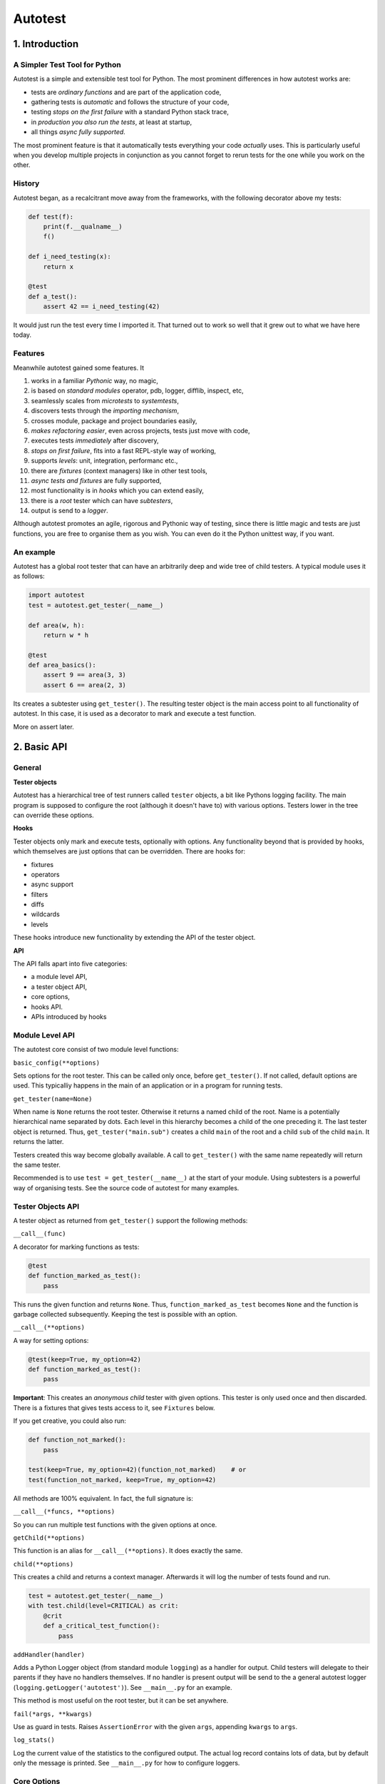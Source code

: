 ========
Autotest
========

1. Introduction
===============

A Simpler Test Tool for Python
------------------------------

Autotest is a simple and extensible test tool for Python. The most prominent differences in how autotest works are:

- tests are *ordinary functions* and are part of the application code,
- gathering tests is *automatic* and follows the structure of your code,
- testing *stops on the first failure* with a standard Python stack trace,
- in *production you also run the tests*, at least at startup,
- all things *async fully supported*.

The most prominent feature is that it automatically tests everything your code *actually* uses. This is particularly useful when you develop multiple projects in conjunction as you cannot forget to rerun tests for the one while you work on the other.

History
-------
Autotest began, as a recalcitrant move away from the frameworks, with the following decorator above my tests:

.. code:: python

  def test(f):
      print(f.__qualname__)
      f()

  def i_need_testing(x):
      return x

  @test
  def a_test():
      assert 42 == i_need_testing(42)

It would just run the test every time I imported it. That turned out to work so well that it grew out to what we have here today.


Features
--------

Meanwhile autotest gained some features. It

#) works in a familiar *Pythonic* way, no magic,
#) is based on *standard modules* operator, pdb, logger, difflib, inspect, etc,
#) seamlessly scales from *microtests* to *systemtests*,
#) discovers tests through the *importing mechanism*,
#) crosses module, package and project boundaries easily,
#) *makes refactoring easier*, even across projects, tests just move with code,
#) executes tests *immediately* after discovery,
#) *stops on first failure*, fits into a fast REPL-style way of working,
#) supports *levels*: unit, integration, performanc etc.,
#) there are *fixtures* (context managers) like in other test tools,
#) *async tests and fixtures* are fully supported,
#) most functionality is in *hooks* which you can extend easily,
#) there is a *root* tester which can have *subtesters*,
#) output is send to a *logger*.

Although autotest promotes an agile, rigorous and Pythonic way of testing, since there is little magic and tests are just functions, you are free to organise them as you wish. You can even do it the Python unittest way, if you want.



An example
----------

Autotest has a global root tester that can have an arbitrarily deep and wide tree of child testers. A typical module uses it as follows:

.. code:: python

    import autotest
    test = autotest.get_tester(__name__)

    def area(w, h):
        return w * h

    @test
    def area_basics():
        assert 9 == area(3, 3)
        assert 6 == area(2, 3)

Its creates a subtester using ``get_tester()``. The resulting tester object is the main access point to all functionality of autotest.  In this case, it is used as a decorator to mark and execute a test function.

More on assert later.



2. Basic API
============

General
-------

**Tester objects**

Autotest has a hierarchical tree of test runners called ``tester`` objects, a bit like Pythons logging facility. The main program is supposed to configure the root (although it doesn't have to) with various options. Testers lower in the tree can override these options.

**Hooks**

Tester objects only mark and execute tests, optionally with options. Any functionality beyond that is provided by hooks, which themselves are just options that can be overridden. There are hooks for:

- fixtures
- operators
- async support
- filters
- diffs
- wildcards
- levels

These hooks introduce new functionality by extending the API of the tester object.


**API**

The API falls apart into five categories:

- a module level API,
- a tester object API,
- core options,
- hooks API.
- APIs introduced by hooks


Module Level API
----------------

The autotest core consist of two module level functions:


``basic_config(**options)``

Sets options for the root tester. This can be called only once, before ``get_tester()``. If not called, default options are used. This typicalliy happens in the main of an application or in a program for running tests.


``get_tester(name=None)``

When name is ``None`` returns the root tester. Otherwise it returns a named child of the root.  Name is a potentially hierarchical name separated by dots. Each level in this hierarchy becomes a child of the one preceding it. The last tester object is returned. Thus, ``get_tester("main.sub")`` creates a child ``main`` of the root and a child ``sub`` of the child ``main``. It returns the latter.

Testers created this way become globally available. A call to ``get_tester()`` with the same name repeatedly will return the same tester.

Recommended is to use ``test = get_tester(__name__)`` at the start of your module. Using subtesters is a powerful way of organising tests. See the source code of autotest for many examples.


Tester Objects API
------------------

A tester object as returned from ``get_tester()`` support the following methods:

``__call__(func)``

A decorator for marking functions as tests:

.. code:: python

   @test
   def function_marked_as_test():
       pass

This runs the given function and returns ``None``. Thus, ``function_marked_as_test`` becomes ``None`` and the function is garbage collected subsequently. Keeping the test is possible with an option.


``__call__(**options)``

A way for setting options:

.. code:: python

   @test(keep=True, my_option=42)
   def function_marked_as_test():
       pass

**Important**: This creates an *anonymous child* tester with given options. This tester is only used once and then discarded. There is a fixtures that gives tests access to it, see ``Fixtures`` below.


If you get creative, you could also run:

.. code:: python

   def function_not_marked():
       pass

   test(keep=True, my_option=42)(function_not_marked)    # or
   test(function_not_marked, keep=True, my_option=42)

All methods are 100% equivalent. In fact, the full signature is:

``__call__(*funcs, **options)``

So you can run multiple test functions with the given options at once.


``getChild(**options)``

This function is an alias for ``__call__(**options)``. It does exactly the same.


``child(**options)``

This creates a child and returns a context manager. Afterwards it will log the number of tests found and run.

.. code:: python

   test = autotest.get_tester(__name__)
   with test.child(level=CRITICAL) as crit:
       @crit
       def a_critical_test_function():
           pass


``addHandler(handler)``

Adds a Python Logger object (from standard module ``logging``) as a handler for output. Child testers will delegate to their parents if they have no handlers themselves. If no handler is present output will be send to the a general autotest logger (``logging.getLogger('autotest')``). See ``__main__.py`` for an example.

This method is most useful on the root tester, but it can be set anywhere.


``fail(*args, **kwargs)``

Use as guard in tests. Raises ``AssertionError`` with the given ``args``, appending ``kwargs`` to ``args``.


``log_stats()``

Log the current value of the statistics to the configured output. The actual log record contains lots of data, but by default only the message is printed. See ``__main__.py`` for how to configure loggers.


Core Options
------------

The core knows three options. Hooks may support additional options. Options can be given to any of these calls:

- ``basic_config(**options)``,
- ``__call__(**options)``,
- ``getChild(**options)``,
- ``child(**options)``.


Child testers inherit options from their parents and can override them.

======  =======  =======   ==========================================================
option  type     default   Explanation
======  =======  =======   ==========================================================
keep    boolean  False     Keep the function instead of discarding it.
run     boolean  True      Run immediately.
hooks   list     []        List of hooks that are invoked in order.
======  =======  =======   ==========================================================

Normally, autotest runs a test as soon as it discovers it and then discards it. The example below show how tests can be run later by keeping and invoking them.

.. code:: python

  @test
  def this_test_runs_immediately():
    pass

  assert this_test_runs_immediately is None

  @test(keep=True, run=False)
  def another_test_for_running_later():
    pass

  another_test_for_running_later()



Hooks API
---------

Hooks are callable objects, optionally also implementing ``lookup()``.  Autotest core only dispatches to the hooks and most useful functionality is implemented in standaard hooks.

Installing a hook is done with the ``hooks`` option.

.. code:: python

  with test.child(hooks=[my_hook]) as hooked:
      @hooked
      def some_test():
          pass

``__call__(tester, func)``

A hook is an ordinary function accepting arguments ``tester`` and ``func``. It is called when a test function is discovered, usually when the tester is used as decorator. The ``tester`` argument supports the ``Options API`` so hooks can manipulate options in the current tester. It should return the same ``func`` or a wrapper. If it returns ``None`` evaluating stops completely.

As an example, here is the complete hook for filtering:

.. code:: python

  def filter_hook(runner, func):
      f = runner.option_get('filter', '')
      if f in func.__qualname__:
          return func

Note that all hooks get to process ``func`` in turn, so be nice to them an use ``functools.wraps`` when you wrap.


``lookup(tester, name)``

Implemented by a hook that wants to intercept attribute lookups on the tester object. The hook can no longer be a simple function but must be an object understanding both ``__call__(tester, func)`` and ``lookup(tester, name)``. It is called when an attribute lookup takes place on the tester. When it returns a value, lookup stops. When it raises AttributeError, it continues with the next hook.

As an example, here is the hook for diffs, implementing both ``__call__`` and ``lookup`` (references to diff and print functions omitted for clarity):

.. code:: python

  class DiffHook:

      def __call__(self, runner, func):
          return func

      def lookup(self, runner, name):
          if name == 'diff':
              return diff
          if name == 'diff2':
              return diff2
          if name == 'prrint':
              return prrint
          raise AttributeError



Options API
-----------

The Options API is meant for hooks manipulating options. Options are hierarchically registered, that is, each tester can have local values for options, and looks up missing ones in its parent.


``option_get(name, default=None)``

Returns the value for the option with given name for this tester or its closest parent.


``option_setdefault(name, default)``

Get option with name, searching all parents. When missing, sets the option on *this* tester with ``default`` as value and return it.


``option_enumerate(name)``

Enumerates all values for the option with the given name, starting with this tester, up to all its parent. List and tuple values are reversed and flattened (concatenated).





3) APIs from Hooks
===================

Operators
---------

Hook ``operator.py`` introduces the possibility to use various builtin operators instead of the ``assert`` statement. As a last resort, it looks up methods of the first argument to use as asserting statement. For example:

.. code:: python

    @test
    def another_test():
        test.all(x > 1 for x in [1,2,3])      # use builtin all()
        test.startswith("rumbush", "rum")     # use method of first argument

When the given operator returns ``False`` according to ``bool()`` it raises ``AssertionError`` with the actual values of the arguments.

This shows how autotest stays close to Python as we know it. It does nothing more than looking up the given attribute in four places:

#) module ``operator``, e.g.: ``test.gt(2, 1)``,
#) module ``builtins``, e.g.: ``test.isinstance('aa', str)``,
#) module ``inspect``, e.g.: ``test.isfunction(len)``,
#) the first argument, e.g.: ``test.isupper("ABC")``.

The benefits of this is that we do not have to learn new methods, that the assert functions are not limited, and that autotest can print the arguments for us on failure.

**diff**

All operators obtained this way support a keyword ``diff=<function>`` that, when present, is invoked with the actual arguments. The result is then given to the ``AssertionError`` instead of the actual arguments.

.. code:: python

    @test
    def another_test():
        a = {7, 1, 2, 8, 3, 4}
        b = {1, 2, 9, 3, 4, 6}
        test.eq(a, b, diff=set.symmetric_difference)

The code above will raise ``AssertionError`` with as argument: ``{6, 7, 8, 9}``.

For more general purpose diff functions, see the hook ``diffs.py``.

Operators is included in the default root tester.



Fixtures
--------

Hook ``fixtures.py`` introduces fixtures as seen in other test tools. The ``test.fixture`` attribute registers the next function as a fixture. A fixture is a Python ``contextmanager`` and can be used as such, or it can be specified as a formal argument to a test function. Fixtures accept arguments themselves by using the ':' notation.

.. code:: python

   @test.fixture
   def answer(a=42):
       yield a

   with test.answer as p:               # as a context manager
       test.eq(42, p)

   @test
   def probe_the_universe(answer):      # as a formal argument
       test.eq(42, answer)

   @test
   def something_wrong(answer:43):      # with argument 43
       test.ne(42, answer)
       test.eq(43, answer)


There are standard fixtures for:

#) test - gives access to the current tester, useful for anonymous subtesters,
#) stdout - captures ``sys.stdout``, including that of subprocesses, in a ``StringIO``,
#) stderr - captures ``sys.stderr``, including that of subprocesses, in a ``StringIO``,
#) tmp_path:subpath - creates a temporary ``pathlib.Path`` object, optionally with a subpath,
#) raises:(Exception, message) - raises AssertionError if given code does not raise given exception with given message,
#) slow_callback_duration - sets the slow_callback_duration on an asyncio event loop.

An example for using ``raises()`` in two different ways:

.. code:: python

   @test
   def should_raise_error(raises:(AttributeError, "'list' object has no attribute 'a'")):
       [].a

   with test.raises(AttributeError, "'list' object has no attribute 'a'"):
       [].a


Fixtures can be async (``async def``) but async fixtures can only be used in async tests. The ``slow_callback_duration`` fixture sets the corresponding setting in ``asyncio``, see ``asyncer`` for an explanation.

The option ``timeout=<time in s>`` specifies the maximum amount in seconds a fixture can run. After that an ``TimeoutError`` is raised.

Fixtures is included in the default root tester.


Filtering
------------

Hook ``filter.py`` supports the option ``filter=<str>`` and only executes test whose *qualified name* includes the given ``<str>``.

.. code:: python

    with test(hooks=[filter_hook]) as ftest:
        with ftest(filter='moon') as moon:
            @moon
            def phase_of_the_moon_bug():
                pass

Filtering is included in the default root tester.


Diffs
-----

Hook ``diffs.py`` provides the attributes:

- ``test.diff(a b)`` -- a Python ``pprint`` + ``difflib`` based general purpose diff for use with the operator hook,
- ``test.diff2(a, b)`` -- an Autotest ``prrint`` + ``difflib`` based diff for ``Plain Old Data`` (POD) objects,
- ``test.prrint(a)`` -- a pretty printer for POD objects. Use instead of Pythons ``pprint()``.

Diffs is included in the default root tester.


Async
-----

Hook ``asyncer.py`` supports ``asyncio`` tests defined with ``async def``. Async tests can contain other async tests, however due to limitations in Python (being that async is partially a syntax feature and not fully dynamic) this forces nested async tests to be executed in a separate event loop in a separate thread.

The option ``timeout=<time in s>`` specifies the maximum amount in seconds a test can run. After that an ``TimeoutError`` is raised.

The option ``slow_callback_duration=<time in s>`` specifies the time after which ``asyncio`` begins to emit warnings about tests running too long.

Async is included in the default root tester.


Wildcards
---------

Hook ``wildcard.py`` introduces the attribute ``test.any`` which can be used in structured data comparisons as a wildcard. Its matching can optionally be limited using a function as argument. It is nice to combine this with the operator hook:

.. code:: python

  test.eq([4, test.any,           42], [4, -3, 42])               # succeeds
  test.ne([4, test.any(test.pos), 42], [4, -3, 42])               # fails

Wildcards is included in the default root tester.


Levels
------

Hook ``levels.py`` introduces test levels such as ``unit``, ``integration`` etc. It is meant to run only certain tests depending on the context. During development for example, for reasons of speed, integration and performance tests can be skipped. The levels are just numbers and a number functions as a threshold, much like as in Pythons ``logging``.

The levels are:

=========== =======
level       value
=========== =======
critical      50
unit          40
integration   30
performance   20
=========== =======

The default level is INTEGRATION. Test levels are provides as attributes on the tester:

.. code:: python

  @test.critical
  def a_critical_test():
      pass

Tests can also be put at a certain level with an option:

.. code:: python

  @test(level='critical')
  def a_critical_test():
      pass

  with test.child(level='critical') as critical:
       @critical
       def one():
           pass


**Important:** levels only have meaning in parent-child relations. A parent P1 can have a higher level than its children and thus block execution of tests in these children. However *all* tests in P1 itself will run because they have the same level as P1, *by definition*. In fact, tests do not have levels at all, only Testers have levels. It is therefor recommended never to use the root tester directly as that would prevent setting test levels on the root to control running your tests. Always use a child.

Levels is included in the default root tester.


Extended closure
----------------

The hook ``binder.py`` enables binding to a class definition in the making. The namespace of a class being defined is not available inside functions being defined in the class body. See this example:

.. code:: python

  def function_a():
      a = 42
      def function_b():
          assert a = 43
      function_b()            # runs fine
  function_a()

  class class_a:
      a = 42
      def function_b():
          assert a = 43
      function_b()            # NameError: name 'a' is not defined

In order to be able to embed tests in class definitions, the binder hook extends the binding of freevars in test functions to include those of the enclosing class. Sorry for the magic.

This hook is enabled by default, but only performs binding when the option ``bind=True`` is present.

.. code:: python

  class class_a:
      a = 42
      @test(bind=True)
      def function_b():
          assert a = 43


3. Running Tests
================

**Development**

Running tests during development can be done by just running or importing your module:

.. code:: bash

  $ python <mymodule.py>
  $ python -c "import mymodule"

When you only want to develop a submodule, just ``cd`` down into that directory and do the same. Only the tests of that submodule (and everything in imports) will be tested.

The methode above just prints crude messages and has no way to use options. For that use the main that comes with autotest:

.. code:: bash

  $ autotest --help
  Usage: autotest [options] module

  Options:
    -h, --help            show this help message and exit
    -f FILTER, --filter=FILTER
                        only run tests whose qualified name contains FILTER
    -l LEVEL, --level=LEVEL
                        only run tests whose level is >= LEVEL

For example to run your tests but not the imported ones from other packages:

.. code:: bash

  $ autotest --filter mymodule mymodule


**Production**

During production, all tests are automatically run during startup when all needed modules are imported. If an the application configures a specific root, for example by calling ``logging.basicConfig()``, the tests will automatically log there. Alternatively, you can setup a separate ``Logger`` for running tests. See Core API.

You can als filter tests or run tests for a specific level only. Or suppress them all. See the source code of ``__main__.py`` for ideas.




4. Misc
=======

**TODO**

- unify the setting of slow_callback_duration for the hooks asyncer and fixtures (the first uses an option, the second uses a fixture)
- unify the use of timeouts:
  - in asyncer,
  - in fixtures,
  - synchronous code,
  - and raise the same exception.

